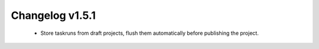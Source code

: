 ================
Changelog v1.5.1
================

 * Store taskruns from draft projects, flush them automatically before publishing the project.
